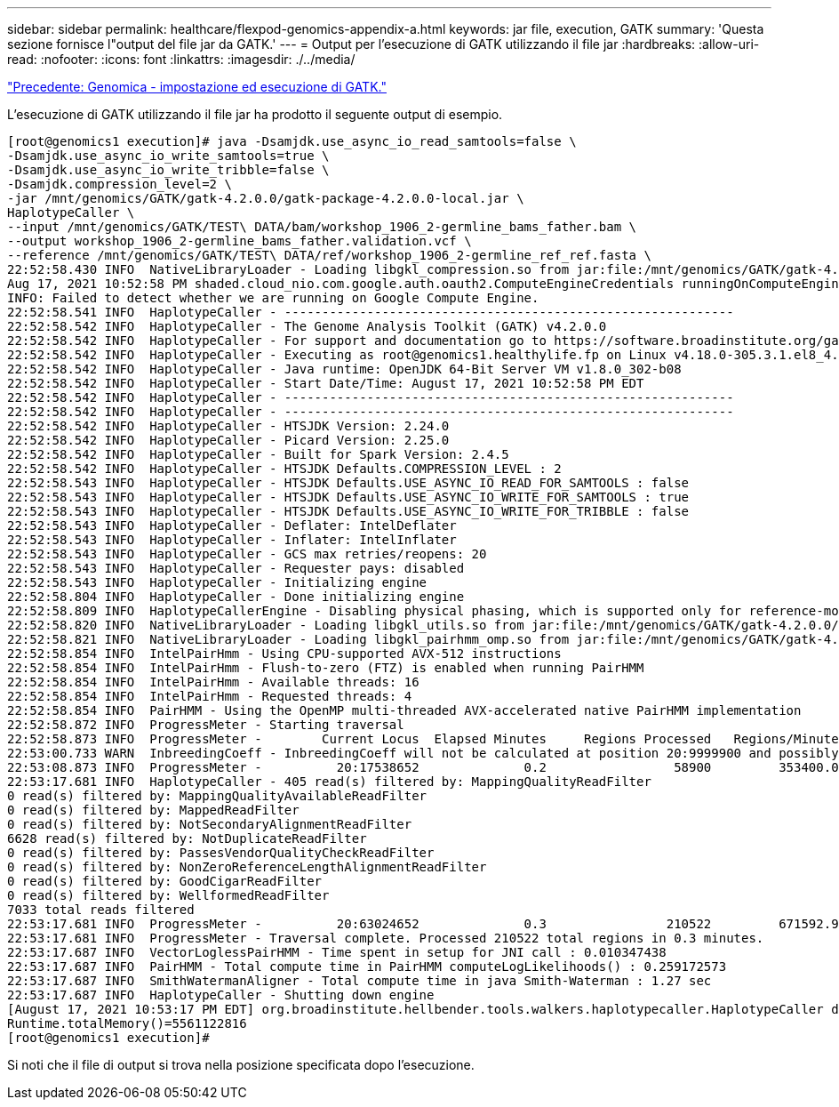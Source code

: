 ---
sidebar: sidebar 
permalink: healthcare/flexpod-genomics-appendix-a.html 
keywords: jar file, execution, GATK 
summary: 'Questa sezione fornisce l"output del file jar da GATK.' 
---
= Output per l'esecuzione di GATK utilizzando il file jar
:hardbreaks:
:allow-uri-read: 
:nofooter: 
:icons: font
:linkattrs: 
:imagesdir: ./../media/


link:flexpod-genomics-genomics---gatk-setup-and-execution.html["Precedente: Genomica - impostazione ed esecuzione di GATK."]

[role="lead"]
L'esecuzione di GATK utilizzando il file jar ha prodotto il seguente output di esempio.

....
[root@genomics1 execution]# java -Dsamjdk.use_async_io_read_samtools=false \
-Dsamjdk.use_async_io_write_samtools=true \
-Dsamjdk.use_async_io_write_tribble=false \
-Dsamjdk.compression_level=2 \
-jar /mnt/genomics/GATK/gatk-4.2.0.0/gatk-package-4.2.0.0-local.jar \
HaplotypeCaller \
--input /mnt/genomics/GATK/TEST\ DATA/bam/workshop_1906_2-germline_bams_father.bam \
--output workshop_1906_2-germline_bams_father.validation.vcf \
--reference /mnt/genomics/GATK/TEST\ DATA/ref/workshop_1906_2-germline_ref_ref.fasta \
22:52:58.430 INFO  NativeLibraryLoader - Loading libgkl_compression.so from jar:file:/mnt/genomics/GATK/gatk-4.2.0.0/gatk-package-4.2.0.0-local.jar!/com/intel/gkl/native/libgkl_compression.so
Aug 17, 2021 10:52:58 PM shaded.cloud_nio.com.google.auth.oauth2.ComputeEngineCredentials runningOnComputeEngine
INFO: Failed to detect whether we are running on Google Compute Engine.
22:52:58.541 INFO  HaplotypeCaller - ------------------------------------------------------------
22:52:58.542 INFO  HaplotypeCaller - The Genome Analysis Toolkit (GATK) v4.2.0.0
22:52:58.542 INFO  HaplotypeCaller - For support and documentation go to https://software.broadinstitute.org/gatk/
22:52:58.542 INFO  HaplotypeCaller - Executing as root@genomics1.healthylife.fp on Linux v4.18.0-305.3.1.el8_4.x86_64 amd64
22:52:58.542 INFO  HaplotypeCaller - Java runtime: OpenJDK 64-Bit Server VM v1.8.0_302-b08
22:52:58.542 INFO  HaplotypeCaller - Start Date/Time: August 17, 2021 10:52:58 PM EDT
22:52:58.542 INFO  HaplotypeCaller - ------------------------------------------------------------
22:52:58.542 INFO  HaplotypeCaller - ------------------------------------------------------------
22:52:58.542 INFO  HaplotypeCaller - HTSJDK Version: 2.24.0
22:52:58.542 INFO  HaplotypeCaller - Picard Version: 2.25.0
22:52:58.542 INFO  HaplotypeCaller - Built for Spark Version: 2.4.5
22:52:58.542 INFO  HaplotypeCaller - HTSJDK Defaults.COMPRESSION_LEVEL : 2
22:52:58.543 INFO  HaplotypeCaller - HTSJDK Defaults.USE_ASYNC_IO_READ_FOR_SAMTOOLS : false
22:52:58.543 INFO  HaplotypeCaller - HTSJDK Defaults.USE_ASYNC_IO_WRITE_FOR_SAMTOOLS : true
22:52:58.543 INFO  HaplotypeCaller - HTSJDK Defaults.USE_ASYNC_IO_WRITE_FOR_TRIBBLE : false
22:52:58.543 INFO  HaplotypeCaller - Deflater: IntelDeflater
22:52:58.543 INFO  HaplotypeCaller - Inflater: IntelInflater
22:52:58.543 INFO  HaplotypeCaller - GCS max retries/reopens: 20
22:52:58.543 INFO  HaplotypeCaller - Requester pays: disabled
22:52:58.543 INFO  HaplotypeCaller - Initializing engine
22:52:58.804 INFO  HaplotypeCaller - Done initializing engine
22:52:58.809 INFO  HaplotypeCallerEngine - Disabling physical phasing, which is supported only for reference-model confidence output
22:52:58.820 INFO  NativeLibraryLoader - Loading libgkl_utils.so from jar:file:/mnt/genomics/GATK/gatk-4.2.0.0/gatk-package-4.2.0.0-local.jar!/com/intel/gkl/native/libgkl_utils.so
22:52:58.821 INFO  NativeLibraryLoader - Loading libgkl_pairhmm_omp.so from jar:file:/mnt/genomics/GATK/gatk-4.2.0.0/gatk-package-4.2.0.0-local.jar!/com/intel/gkl/native/libgkl_pairhmm_omp.so
22:52:58.854 INFO  IntelPairHmm - Using CPU-supported AVX-512 instructions
22:52:58.854 INFO  IntelPairHmm - Flush-to-zero (FTZ) is enabled when running PairHMM
22:52:58.854 INFO  IntelPairHmm - Available threads: 16
22:52:58.854 INFO  IntelPairHmm - Requested threads: 4
22:52:58.854 INFO  PairHMM - Using the OpenMP multi-threaded AVX-accelerated native PairHMM implementation
22:52:58.872 INFO  ProgressMeter - Starting traversal
22:52:58.873 INFO  ProgressMeter -        Current Locus  Elapsed Minutes     Regions Processed   Regions/Minute
22:53:00.733 WARN  InbreedingCoeff - InbreedingCoeff will not be calculated at position 20:9999900 and possibly subsequent; at least 10 samples must have called genotypes
22:53:08.873 INFO  ProgressMeter -          20:17538652              0.2                 58900         353400.0
22:53:17.681 INFO  HaplotypeCaller - 405 read(s) filtered by: MappingQualityReadFilter
0 read(s) filtered by: MappingQualityAvailableReadFilter
0 read(s) filtered by: MappedReadFilter
0 read(s) filtered by: NotSecondaryAlignmentReadFilter
6628 read(s) filtered by: NotDuplicateReadFilter
0 read(s) filtered by: PassesVendorQualityCheckReadFilter
0 read(s) filtered by: NonZeroReferenceLengthAlignmentReadFilter
0 read(s) filtered by: GoodCigarReadFilter
0 read(s) filtered by: WellformedReadFilter
7033 total reads filtered
22:53:17.681 INFO  ProgressMeter -          20:63024652              0.3                210522         671592.9
22:53:17.681 INFO  ProgressMeter - Traversal complete. Processed 210522 total regions in 0.3 minutes.
22:53:17.687 INFO  VectorLoglessPairHMM - Time spent in setup for JNI call : 0.010347438
22:53:17.687 INFO  PairHMM - Total compute time in PairHMM computeLogLikelihoods() : 0.259172573
22:53:17.687 INFO  SmithWatermanAligner - Total compute time in java Smith-Waterman : 1.27 sec
22:53:17.687 INFO  HaplotypeCaller - Shutting down engine
[August 17, 2021 10:53:17 PM EDT] org.broadinstitute.hellbender.tools.walkers.haplotypecaller.HaplotypeCaller done. Elapsed time: 0.32 minutes.
Runtime.totalMemory()=5561122816
[root@genomics1 execution]#
....
Si noti che il file di output si trova nella posizione specificata dopo l'esecuzione.


